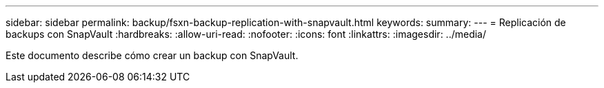 ---
sidebar: sidebar 
permalink: backup/fsxn-backup-replication-with-snapvault.html 
keywords:  
summary:  
---
= Replicación de backups con SnapVault
:hardbreaks:
:allow-uri-read: 
:nofooter: 
:icons: font
:linkattrs: 
:imagesdir: ../media/


[role="lead"]
Este documento describe cómo crear un backup con SnapVault.
